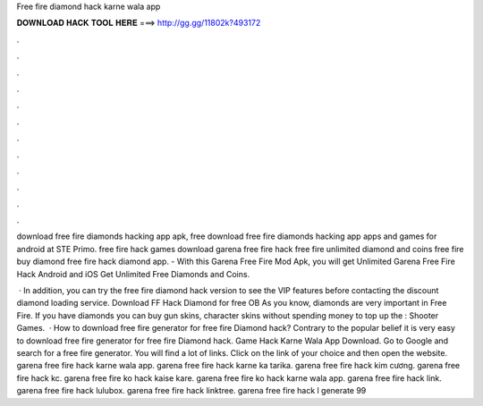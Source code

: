 Free fire diamond hack karne wala app



𝐃𝐎𝐖𝐍𝐋𝐎𝐀𝐃 𝐇𝐀𝐂𝐊 𝐓𝐎𝐎𝐋 𝐇𝐄𝐑𝐄 ===> http://gg.gg/11802k?493172



.



.



.



.



.



.



.



.



.



.



.



.

download free fire diamonds hacking app apk, free download free fire diamonds hacking app apps and games for android at STE Primo. free fire hack games download garena free fire hack free fire unlimited diamond and coins free fire buy diamond free fire hack diamond app. - With this Garena Free Fire Mod Apk, you will get Unlimited Garena Free Fire Hack Android and iOS Get Unlimited Free Diamonds and Coins.

 · In addition, you can try the free fire diamond hack version to see the VIP features before contacting the discount diamond loading service. Download FF Hack Diamond for free OB As you know, diamonds are very important in Free Fire. If you have diamonds you can buy gun skins, character skins without spending money to top up the : Shooter Games.  · How to download free fire generator for free fire Diamond hack? Contrary to the popular belief it is very easy to download free fire generator for free fire Diamond hack. Game Hack Karne Wala App Download. Go to Google and search for a free fire generator. You will find a lot of links. Click on the link of your choice and then open the website. garena free fire hack karne wala app. garena free fire hack karne ka tarika. garena free fire hack kim cương. garena free fire hack kc. garena free fire ko hack kaise kare. garena free fire ko hack karne wala app. garena free fire hack link. garena free fire hack lulubox. garena free fire hack linktree. garena free fire hack l generate 99 
